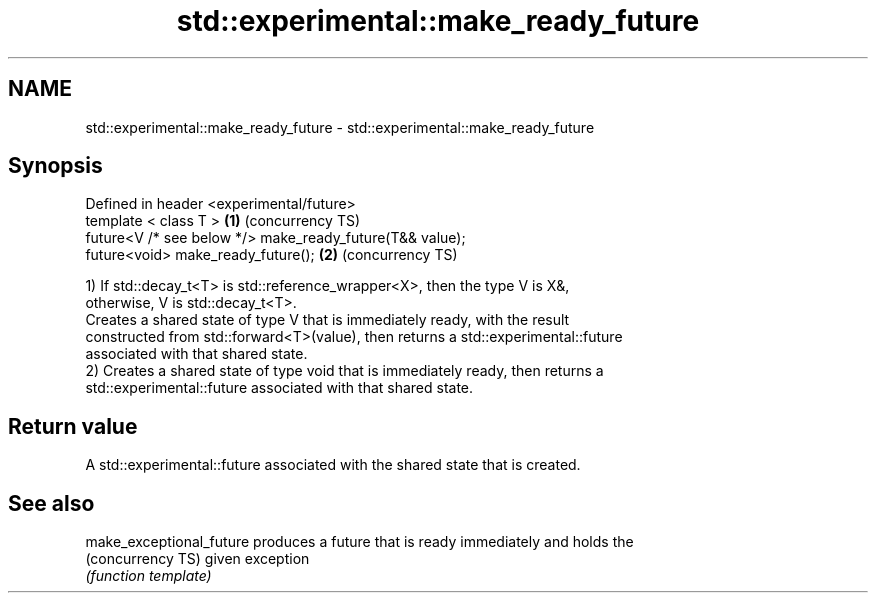.TH std::experimental::make_ready_future 3 "2017.04.02" "http://cppreference.com" "C++ Standard Libary"
.SH NAME
std::experimental::make_ready_future \- std::experimental::make_ready_future

.SH Synopsis
   Defined in header <experimental/future>
   template < class T >                                    \fB(1)\fP (concurrency TS)
   future<V /* see below */> make_ready_future(T&& value);
   future<void> make_ready_future();                       \fB(2)\fP (concurrency TS)

   1) If std::decay_t<T> is std::reference_wrapper<X>, then the type V is X&,
   otherwise, V is std::decay_t<T>.
   Creates a shared state of type V that is immediately ready, with the result
   constructed from std::forward<T>(value), then returns a std::experimental::future
   associated with that shared state.
   2) Creates a shared state of type void that is immediately ready, then returns a
   std::experimental::future associated with that shared state.

.SH Return value

   A std::experimental::future associated with the shared state that is created.

.SH See also

   make_exceptional_future produces a future that is ready immediately and holds the
   (concurrency TS)        given exception
                           \fI(function template)\fP 
